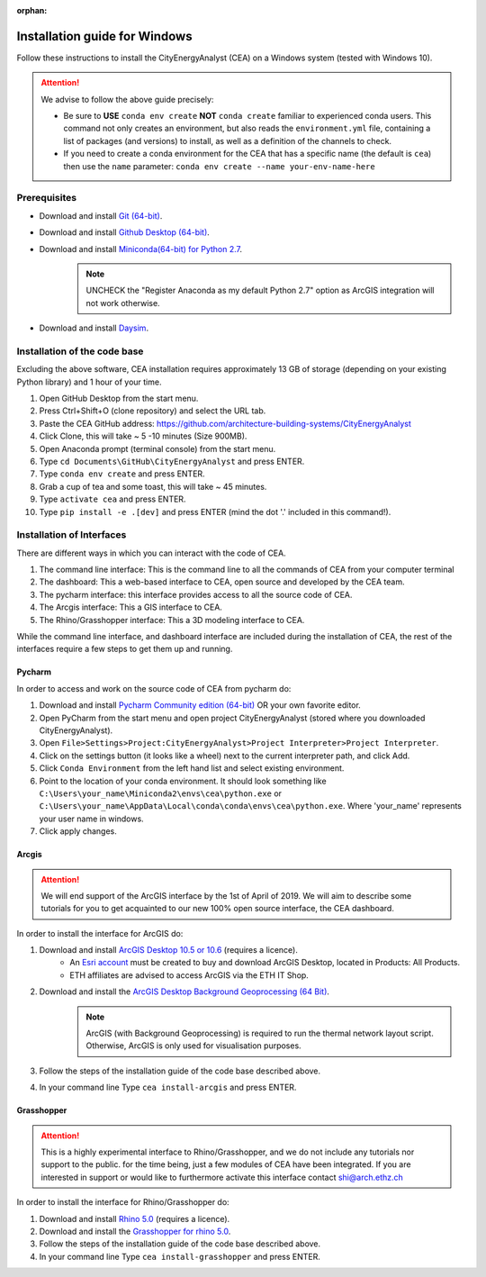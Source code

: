:orphan:

Installation guide for Windows
==============================

Follow these instructions to install the CityEnergyAnalyst (CEA) on a Windows system (tested with Windows 10).

.. attention:: We advise to follow the above guide precisely:

        *   Be sure to **USE** ``conda env create`` **NOT** ``conda create`` familiar to experienced conda users.
            This command not only creates an environment, but also reads the ``environment.yml`` file, containing a
            list of packages (and versions) to install, as well as a definition of the channels to check.
        *   If you need to create a conda environment for the CEA that has a specific name (the default is ``cea``) then use the
            ``name`` parameter: ``conda env create --name your-env-name-here``


Prerequisites
~~~~~~~~~~~~~


* Download and install `Git (64-bit) <https://git-scm.com/download/win>`__.
* Download and install `Github Desktop (64-bit) <https://desktop.github.com/>`__.
* Download and install `Miniconda(64-bit) for Python 2.7 <https://conda.io/miniconda.html>`__.
   .. note:: UNCHECK the "Register Anaconda as my default Python 2.7" option as ArcGIS integration
      will not work otherwise.
* Download and install `Daysim <https://daysim.ning.com/page/download>`__.

Installation of the code base
~~~~~~~~~~~~~~~~~~~~~~~~~~~~~

Excluding the above software, CEA installation requires approximately 13 GB of storage (depending on your existing
Python library) and  1 hour of your time.

#. Open GitHub Desktop from the start menu.
#. Press Ctrl+Shift+O (clone repository) and select the URL tab.
#. Paste the CEA GitHub address: https://github.com/architecture-building-systems/CityEnergyAnalyst
#. Click Clone, this will take ~ 5 -10 minutes (Size 900MB).
#. Open Anaconda prompt (terminal console) from the start menu.
#. Type ``cd Documents\GitHub\CityEnergyAnalyst`` and press ENTER.
#. Type ``conda env create`` and press ENTER.
#. Grab a cup of tea and some toast, this will take ~ 45 minutes.
#. Type ``activate cea`` and press ENTER.
#. Type ``pip install -e .[dev]`` and press ENTER (mind the dot '.' included in this command!).

Installation of Interfaces
~~~~~~~~~~~~~~~~~~~~~~~~~~

There are different ways in which you can interact with the code of CEA.

#. The command line interface: This is the command line to all the commands of CEA from your computer terminal
#. The dashboard: This a web-based interface to CEA, open source and developed by the CEA team.
#. The pycharm interface: this interface provides access to all the source code of CEA.
#. The Arcgis interface: This a GIS interface to CEA.
#. The Rhino/Grasshopper interface: This a 3D modeling interface to CEA.

While the command line interface, and dashboard interface are included during the installation of CEA, the rest of the interfaces
require a few steps to get them up and running.

Pycharm
-------

In order to access and work on the source code of CEA from pycharm do:

#. Download and install `Pycharm Community edition (64-bit) <https://www.jetbrains.com/pycharm/download/#section=windows>`__ OR your own favorite editor.
#. Open PyCharm from the start menu and open project CityEnergyAnalyst (stored where you downloaded CityEnergyAnalyst).
#. Open ``File>Settings>Project:CityEnergyAnalyst>Project Interpreter>Project Interpreter``.
#. Click on the settings button (it looks like a wheel) next to the current interpreter path, and click Add.
#. Click ``Conda Environment`` from the left hand list and select existing environment.
#. Point to the location of your conda environment. It should look something like
   ``C:\Users\your_name\Miniconda2\envs\cea\python.exe`` or
   ``C:\Users\your_name\AppData\Local\conda\conda\envs\cea\python.exe``.
   Where 'your_name' represents your user name in windows.
#. Click apply changes.

Arcgis
-------

.. attention:: We will end support of the ArcGIS interface by the 1st of April of 2019. We will aim to describe some tutorials
               for you to get acquainted to our new 100% open source interface, the CEA dashboard.

In order to install the interface for ArcGIS do:

#. Download and install `ArcGIS Desktop 10.5 or 10.6 <https://desktop.arcgis.com/en/arcmap/latest/get-started/installation-guide/introduction.htm>`_ (requires a licence).
    * An `Esri account <https://www.arcgis.com/home/signin.html>`_ must be created to buy and download ArcGIS Desktop, located in Products: All Products.
    * ETH affiliates are advised to access ArcGIS via the ETH IT Shop.
#. Download and install the `ArcGIS Desktop Background Geoprocessing (64 Bit) <https://desktop.arcgis.com/en/arcmap/latest/analyze/executing-tools/64bit-background.htm>`_.
    .. note:: ArcGIS (with Background Geoprocessing) is required to run the thermal network layout script.
        Otherwise, ArcGIS is only used for visualisation purposes.
#. Follow the steps of the installation guide of the code base described above.
#. In your command line Type ``cea install-arcgis`` and press ENTER.


Grasshopper
------------

.. attention:: This is a highly experimental interface to Rhino/Grasshopper, and we do not include any tutorials nor support to the public.
               for the time being, just a few modules of CEA have been integrated. If you are interested in support or would like to furthermore activate this interface
               contact shi@arch.ethz.ch

In order to install the interface for Rhino/Grasshopper do:

#. Download and install `Rhino 5.0 <https://www.rhino3d.com/download>`_ (requires a licence).
#. Download and install the `Grasshopper for rhino 5.0 <https://www.grasshopper3d.com/page/download-1>`_.
#. Follow the steps of the installation guide of the code base described above.
#. In your command line Type ``cea install-grasshopper`` and press ENTER.